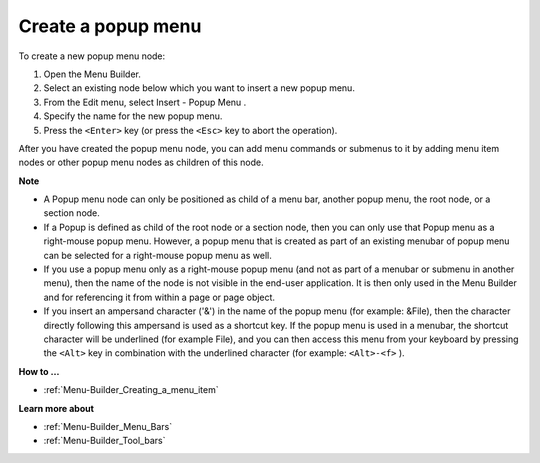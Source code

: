 .. |img_def_Popup_Menu_Button_bmp| image:: images/Popup_Menu_Button.bmp


.. _Menu-Builder_Creating_a_popup_menu:


Create a popup menu
===================

To create a new popup menu node:

1.	Open the Menu Builder.

2.	Select an existing node below which you want to insert a new popup menu.

3.	From the Edit menu, select Insert - Popup Menu |img_def_Popup_Menu_Button_bmp|.

4.	Specify the name for the new popup menu.

5.	Press the ``<Enter>``  key (or press the ``<Esc>``  key to abort the operation).

After you have created the popup menu node, you can add menu commands or submenus to it by adding menu item nodes or other popup menu nodes as children of this node.



**Note** 

*	A Popup menu node can only be positioned as child of a menu bar, another popup menu, the root node, or a section node.
*	If a Popup is defined as child of the root node or a section node, then you can only use that Popup menu as a right-mouse popup menu. However, a popup menu that is created as part of an existing menubar of popup menu can be selected for a right-mouse popup menu as well.
*	If you use a popup menu only as a right-mouse popup menu (and not as part of a menubar or submenu in another menu), then the name of the node is not visible in the end-user application. It is then only used in the Menu Builder and for referencing it from within a page or page object.
*	If you insert an ampersand character ('&') in the name of the popup menu (for example: &File), then the character directly following this ampersand is used as a shortcut key. If the popup menu is used in a menubar, the shortcut character will be underlined (for example File), and you can then access this menu from your keyboard by pressing the ``<Alt>``  key in combination with the underlined character (for example: ``<Alt>-<f>`` ).




**How to …** 

*	:ref:`Menu-Builder_Creating_a_menu_item`  




**Learn more about** 

*	:ref:`Menu-Builder_Menu_Bars`  
*	:ref:`Menu-Builder_Tool_bars`  




